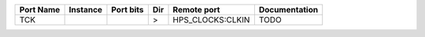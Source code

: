 +-----------+----------+-----------+-----+------------------+---------------+
| Port Name | Instance | Port bits | Dir |      Remote port | Documentation |
+===========+==========+===========+=====+==================+===============+
|       TCK |          |           |   > | HPS_CLOCKS:CLKIN |          TODO |
+-----------+----------+-----------+-----+------------------+---------------+
